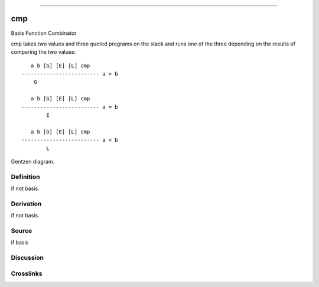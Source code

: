 --------------

cmp
^^^^^

Basis Function Combinator


cmp takes two values and three quoted programs on the stack and runs
one of the three depending on the results of comparing the two values:
::

       a b [G] [E] [L] cmp
    ------------------------- a > b
        G

       a b [G] [E] [L] cmp
    ------------------------- a = b
            E

       a b [G] [E] [L] cmp
    ------------------------- a < b
            L


Gentzen diagram.

Definition
~~~~~~~~~~

if not basis.

Derivation
~~~~~~~~~~

if not basis.

Source
~~~~~~~~~~

if basis

Discussion
~~~~~~~~~~

Crosslinks
~~~~~~~~~~

